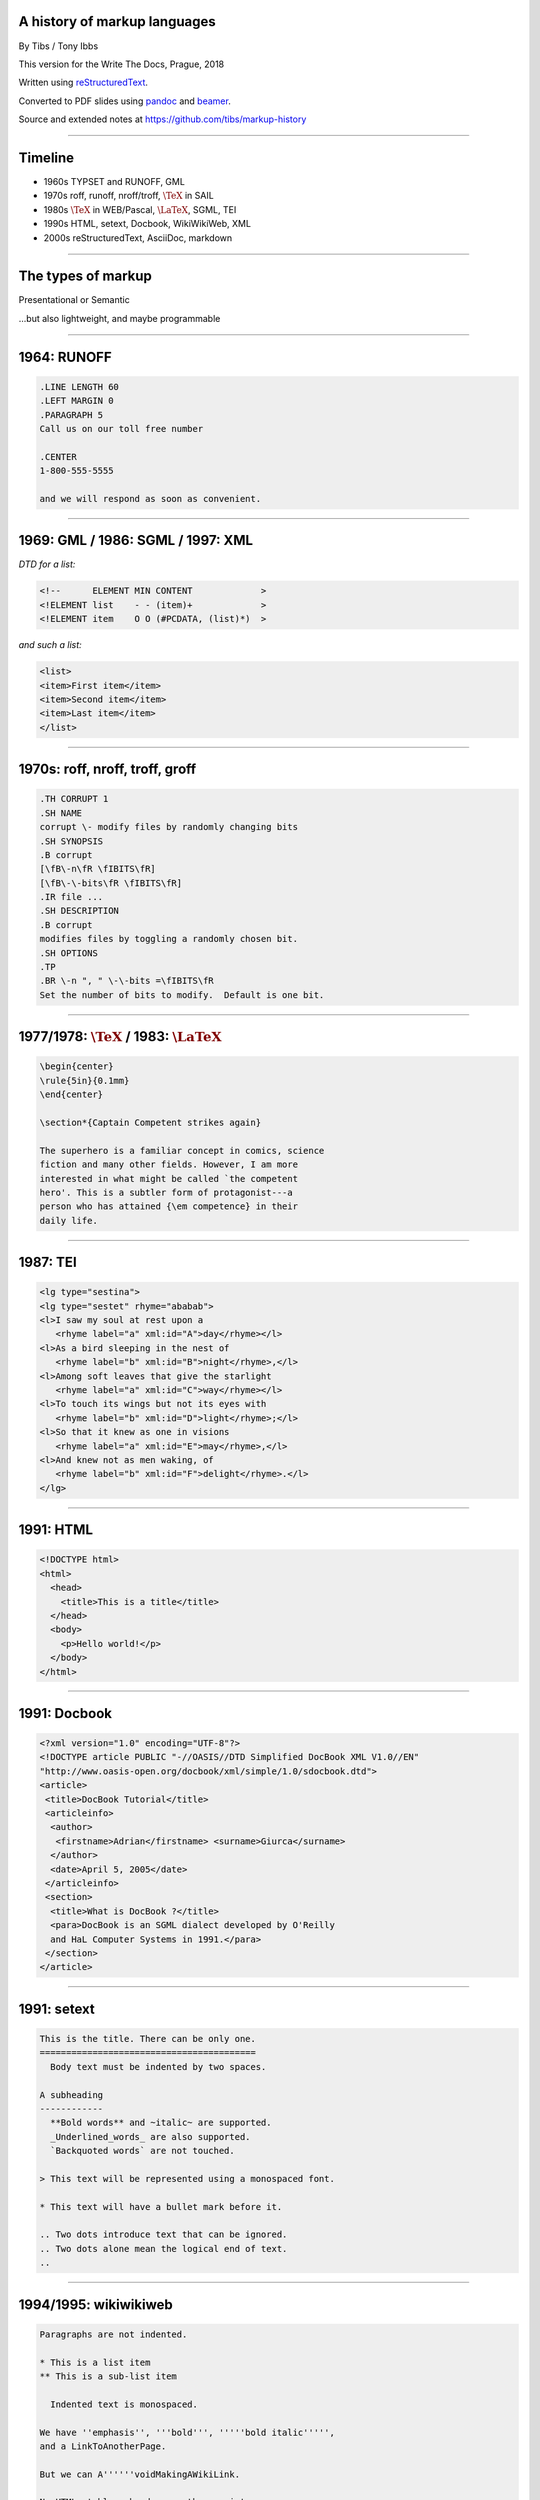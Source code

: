.. A history of markup languages
.. =============================

.. -------

A history of markup languages
-----------------------------

By Tibs / Tony Ibbs

.. The slightly shorter version.
..
.. This is intended to fit within 25 minutes.

This version for the Write The Docs, Prague, 2018

Written using reStructuredText_.

Converted to PDF slides using pandoc_ and beamer_.

Source and extended notes at https://github.com/tibs/markup-history

.. _reStructuredText: http://docutils.sourceforge.net/docs/ref/rst/restructuredtext.html
.. _pandoc: https://pandoc.org
.. _beamer: https://github.com/josephwright/beamer

.. |TeX| replace:: :math:`\text{\TeX}`

.. |LaTeX| replace:: :math:`\text{\LaTeX}`

.. Slide notes are in notes-per-slide.rst - they're too long to fit
.. comfortably in the presenter notes, and this file reads better if
.. "following along" on github without the extra notes being inline.
..
.. Also, it's not clear that pandoc/beamer/PDF supports presenter notes
.. in the way I'd want.

.. Full notes (and links) are in markup-history-extended-notes.rst

----

Timeline
--------

* 1960s TYPSET and RUNOFF, GML
* 1970s roff, runoff, nroff/troff, |TeX| in SAIL
* 1980s |TeX| in WEB/Pascal, |LaTeX|, SGML, TEI
* 1990s HTML, setext, Docbook, WikiWikiWeb, XML
* 2000s reStructuredText, AsciiDoc, markdown

----

The types of markup
-------------------

Presentational or Semantic

...but also lightweight, and maybe programmable

----

1964: RUNOFF
------------

.. code:: Groff

  .LINE LENGTH 60
  .LEFT MARGIN 0
  .PARAGRAPH 5
  Call us on our toll free number

  .CENTER
  1-800-555-5555

  and we will respond as soon as convenient.

----

1969: GML / 1986: SGML / 1997: XML
----------------------------------

*DTD for a list:*

.. code:: DTD

  <!--      ELEMENT MIN CONTENT             >
  <!ELEMENT list    - - (item)+             >
  <!ELEMENT item    O O (#PCDATA, (list)*)  >

*and such a list:*

.. code:: XML

  <list>
  <item>First item</item>
  <item>Second item</item>
  <item>Last item</item>
  </list>

----

1970s: roff, nroff, troff, groff
--------------------------------

.. code:: Groff

  .TH CORRUPT 1
  .SH NAME
  corrupt \- modify files by randomly changing bits
  .SH SYNOPSIS
  .B corrupt
  [\fB\-n\fR \fIBITS\fR]
  [\fB\-\-bits\fR \fIBITS\fR]
  .IR file ...
  .SH DESCRIPTION
  .B corrupt
  modifies files by toggling a randomly chosen bit.
  .SH OPTIONS
  .TP
  .BR \-n ", " \-\-bits =\fIBITS\fR
  Set the number of bits to modify.  Default is one bit.

----

1977/1978: |TeX| / 1983: |LaTeX|
--------------------------------

.. code:: latex

    \begin{center}
    \rule{5in}{0.1mm}
    \end{center}

    \section*{Captain Competent strikes again}

    The superhero is a familiar concept in comics, science
    fiction and many other fields. However, I am more
    interested in what might be called `the competent
    hero'. This is a subtler form of protagonist---a
    person who has attained {\em competence} in their
    daily life.

----

1987: TEI
---------

.. code:: XML

  <lg type="sestina">
  <lg type="sestet" rhyme="ababab">
  <l>I saw my soul at rest upon a
     <rhyme label="a" xml:id="A">day</rhyme></l>
  <l>As a bird sleeping in the nest of
     <rhyme label="b" xml:id="B">night</rhyme>,</l>
  <l>Among soft leaves that give the starlight
     <rhyme label="a" xml:id="C">way</rhyme></l>
  <l>To touch its wings but not its eyes with
     <rhyme label="b" xml:id="D">light</rhyme>;</l>
  <l>So that it knew as one in visions
     <rhyme label="a" xml:id="E">may</rhyme>,</l>
  <l>And knew not as men waking, of
     <rhyme label="b" xml:id="F">delight</rhyme>.</l>
  </lg>

----

1991: HTML
----------

.. code:: HTML

  <!DOCTYPE html>
  <html>
    <head>
      <title>This is a title</title>
    </head>
    <body>
      <p>Hello world!</p>
    </body>
  </html>

----

1991: Docbook
-------------

.. code:: XML

  <?xml version="1.0" encoding="UTF-8"?>
  <!DOCTYPE article PUBLIC "-//OASIS//DTD Simplified DocBook XML V1.0//EN"
  "http://www.oasis-open.org/docbook/xml/simple/1.0/sdocbook.dtd">
  <article>
   <title>DocBook Tutorial</title>
   <articleinfo>
    <author>
     <firstname>Adrian</firstname> <surname>Giurca</surname>
    </author>
    <date>April 5, 2005</date>
   </articleinfo>
   <section>
    <title>What is DocBook ?</title>
    <para>DocBook is an SGML dialect developed by O'Reilly
    and HaL Computer Systems in 1991.</para>
   </section>
  </article>

----

1991: setext
------------

.. code:: reST

   This is the title. There can be only one.
   =========================================
     Body text must be indented by two spaces.

   A subheading
   ------------
     **Bold words** and ~italic~ are supported.
     _Underlined_words_ are also supported.
     `Backquoted words` are not touched.

   > This text will be represented using a monospaced font.

   * This text will have a bullet mark before it.

   .. Two dots introduce text that can be ignored.
   .. Two dots alone mean the logical end of text.
   ..

----

1994/1995: wikiwikiweb
----------------------

.. code::

  Paragraphs are not indented.

  * This is a list item
  ** This is a sub-list item

    Indented text is monospaced.

  We have ''emphasis'', '''bold''', '''''bold italic''''',
  and a LinkToAnotherPage.

  But we can A''''''voidMakingAWikiLink.

  No HTML, tables, headers, maths, scripts.
  No links within a page.

----

2001/2002: reStructuredText
---------------------------

.. code:: reST

   This is a heading
   =================
   This is a paragraph. Body text is not indented.

     - This is a list item. Words can be *emphasized*,
       **strong** or ``teletype`` - yes, that's paired
       backquotes [1]_.
     - This is a list item as well.

       This is more of the second list item. It is indented
       appropriately.

   This is a sub-heading
   ---------------------
   Sub-section body text is not indented either.

   .. [1] Note the indentation inside the list item.

-----

2002: Asciidoc
--------------

.. There doesn't seem to be a Pygments mode for AsciiDoc

.. code:: reST

  This is a heading
  -----------------
  This is a paragraph. Body text is not indented.

  - This is a list item. Words can be _italic_, *bold* or
   +mono+ - yes, that's paired plus-signs.
  - This is a list item as well.
  +
  This is more of the second list item. It is "`joined on`"
  by the `+`.footnote:[Note the quotation marks around
  _joined on_.]

  This is a sub-heading
  ~~~~~~~~~~~~~~~~~~~~~
  Sub-section body text is not indented either.

----

2004: markdown
--------------

.. There doesn't seem to be a Pygments mode for markdown

.. code:: reST

   # This is a heading

   This is a paragraph. Body text is not indented.

   - This is a list item. Words can be *emphasized*,
   **strong** or `inline` - that's single backquotes.
   - This is a list item as well.

       This is more of the second list item. Its first line
     must be indented by 4 spaces or a tab.

   ## This is a sub-heading

   Sub-section body text is not indented either.

   (No footnotes, but you (!) can include <tt>HTML</tt>.)

----

Fin
---

* 1960s TYPSET and RUNOFF, GML
* 1970s roff, runoff, nroff/troff, |TeX| in SAIL
* 1980s |TeX| in WEB/Pascal, |LaTeX|, SGML, TEI
* 1990s HTML, setext, Docbook, WikiWikiWeb, XML
* 2000s reStructuredText, AsciiDoc, markdown

Written using reStructuredText_.

Converted to PDF slides using pandoc_ and beamer_.

Source and extended notes at https://github.com/tibs/markup-history

.. Since this version is to give to Write the Docs people, I assume they know
.. about the relevant website
..
.. You may also be interested in Write the Docs: http://www.writethedocs.org/

.. vim: set filetype=rst tabstop=8 softtabstop=2 shiftwidth=2 expandtab:
